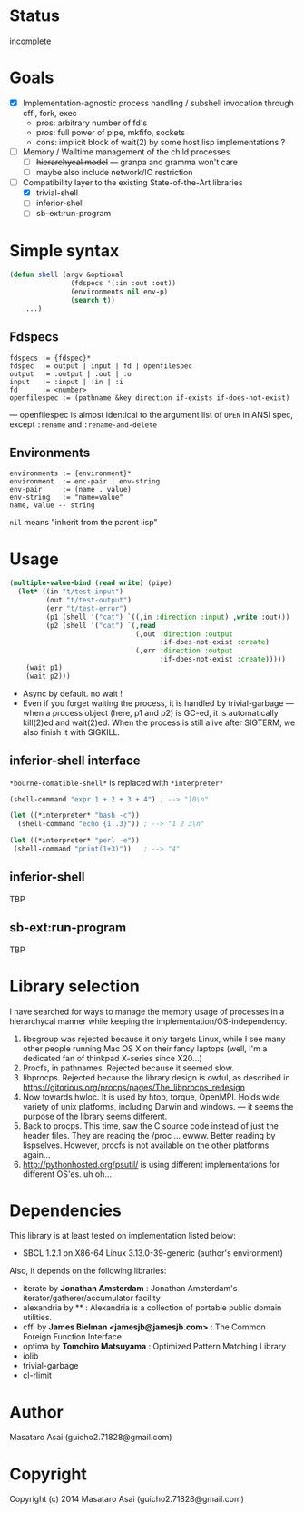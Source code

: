 
#+startup: showall

* Status

incomplete

* Goals

+ [X] Implementation-agnostic process handling / subshell invocation through cffi, fork, exec
  + pros: arbitrary number of fd's
  + pros: full power of pipe, mkfifo, sockets
  + cons: implicit block of wait(2) by some host lisp implementations ?
+ [ ] Memory / Walltime management of the child processes
  + [ ] +hierarchycal model+ --- granpa and gramma won't care
  + [ ] maybe also include network/IO restriction
+ [-] Compatibility layer to the existing State-of-the-Art libraries 
  + [X] trivial-shell
  + [ ] inferior-shell
  + [ ] sb-ext:run-program

* Simple syntax

#+BEGIN_SRC lisp
(defun shell (argv &optional
               (fdspecs '(:in :out :out))
               (environments nil env-p)
               (search t))
    ...)
#+END_SRC

** Fdspecs

: fdspecs := {fdspec}*
: fdspec  := output | input | fd | openfilespec
: output  := :output | :out | :o
: input   := :input | :in | :i
: fd      := <number>
: openfilespec := (pathname &key direction if-exists if-does-not-exist)

--- openfilespec is almost identical to the argument list of =OPEN= in ANSI
spec, except ~:rename~ and ~:rename-and-delete~

** Environments

: environments := {environment}*
: environment  := enc-pair | env-string
: env-pair     := (name . value)
: env-string   := "name=value"
: name, value -- string

=nil= means "inherit from the parent lisp"

* Usage

#+BEGIN_SRC lisp
  (multiple-value-bind (read write) (pipe)
    (let* ((in "t/test-input")
           (out "t/test-output")
           (err "t/test-error")
           (p1 (shell '("cat") `((,in :direction :input) ,write :out)))
           (p2 (shell '("cat") `(,read
                                 (,out :direction :output
                                       :if-does-not-exist :create)
                                 (,err :direction :output
                                       :if-does-not-exist :create)))))
      (wait p1)
      (wait p2)))
#+END_SRC

+ Async by default. no wait !
+ Even if you forget waiting the process, it is handled by trivial-garbage
  --- when a process object (here, p1 and p2) is GC-ed, it is automatically
  kill(2)ed and wait(2)ed. When the process is still alive after SIGTERM,
  we also finish it with SIGKILL.

** inferior-shell interface

=*bourne-comatible-shell*= is replaced with =*interpreter*=

#+BEGIN_SRC lisp
(shell-command "expr 1 + 2 + 3 + 4") ; --> "10\n"

(let ((*interpreter* "bash -c"))
  (shell-command "echo {1..3}")) ; --> "1 2 3\n"

(let ((*interpreter* "perl -e"))
 (shell-command "print(1+3)"))   ; --> "4"
#+END_SRC

** inferior-shell

TBP

** sb-ext:run-program

TBP

* Library selection

I have searched for ways to manage the memory usage of processes in a
hierarchycal manner while keeping the implementation/OS-independency.

1. libcgroup was rejected because it only targets Linux, while I see many
   other people running Mac OS X on their fancy laptops (well, I'm a
   dedicated fan of thinkpad X-series since X20...)
2. Procfs, in pathnames. Rejected because it seemed slow.
3. libprocps. Rejected because the library design is owful, as described in
   https://gitorious.org/procps/pages/The_libprocps_redesign
4. Now towards hwloc. It is used by htop, torque, OpenMPI. Holds wide
   variety of unix platforms, including Darwin and windows. --- it seems
   the purpose of the library seems different.
5. Back to procps. This time, saw the C source code instead of just the
   header files. They are reading the /proc ... ewww. Better reading by
   lispselves. However, procfs is not available on the other platforms again...
6. http://pythonhosted.org/psutil/ is using different implementations for
   different OS'es. uh oh...

* Dependencies
This library is at least tested on implementation listed below:

+ SBCL 1.2.1 on X86-64 Linux 3.13.0-39-generic (author's environment)

Also, it depends on the following libraries:

+ iterate by *Jonathan Amsterdam* :
    Jonathan Amsterdam's iterator/gatherer/accumulator facility
+ alexandria by ** :
    Alexandria is a collection of portable public domain utilities.
+ cffi by *James Bielman  <jamesjb@jamesjb.com>* :
    The Common Foreign Function Interface
+ optima by *Tomohiro Matsuyama* :
    Optimized Pattern Matching Library
+ iolib
+ trivial-garbage
+ cl-rlimit

* Author

Masataro Asai (guicho2.71828@gmail.com)

* Copyright

Copyright (c) 2014 Masataro Asai (guicho2.71828@gmail.com)

